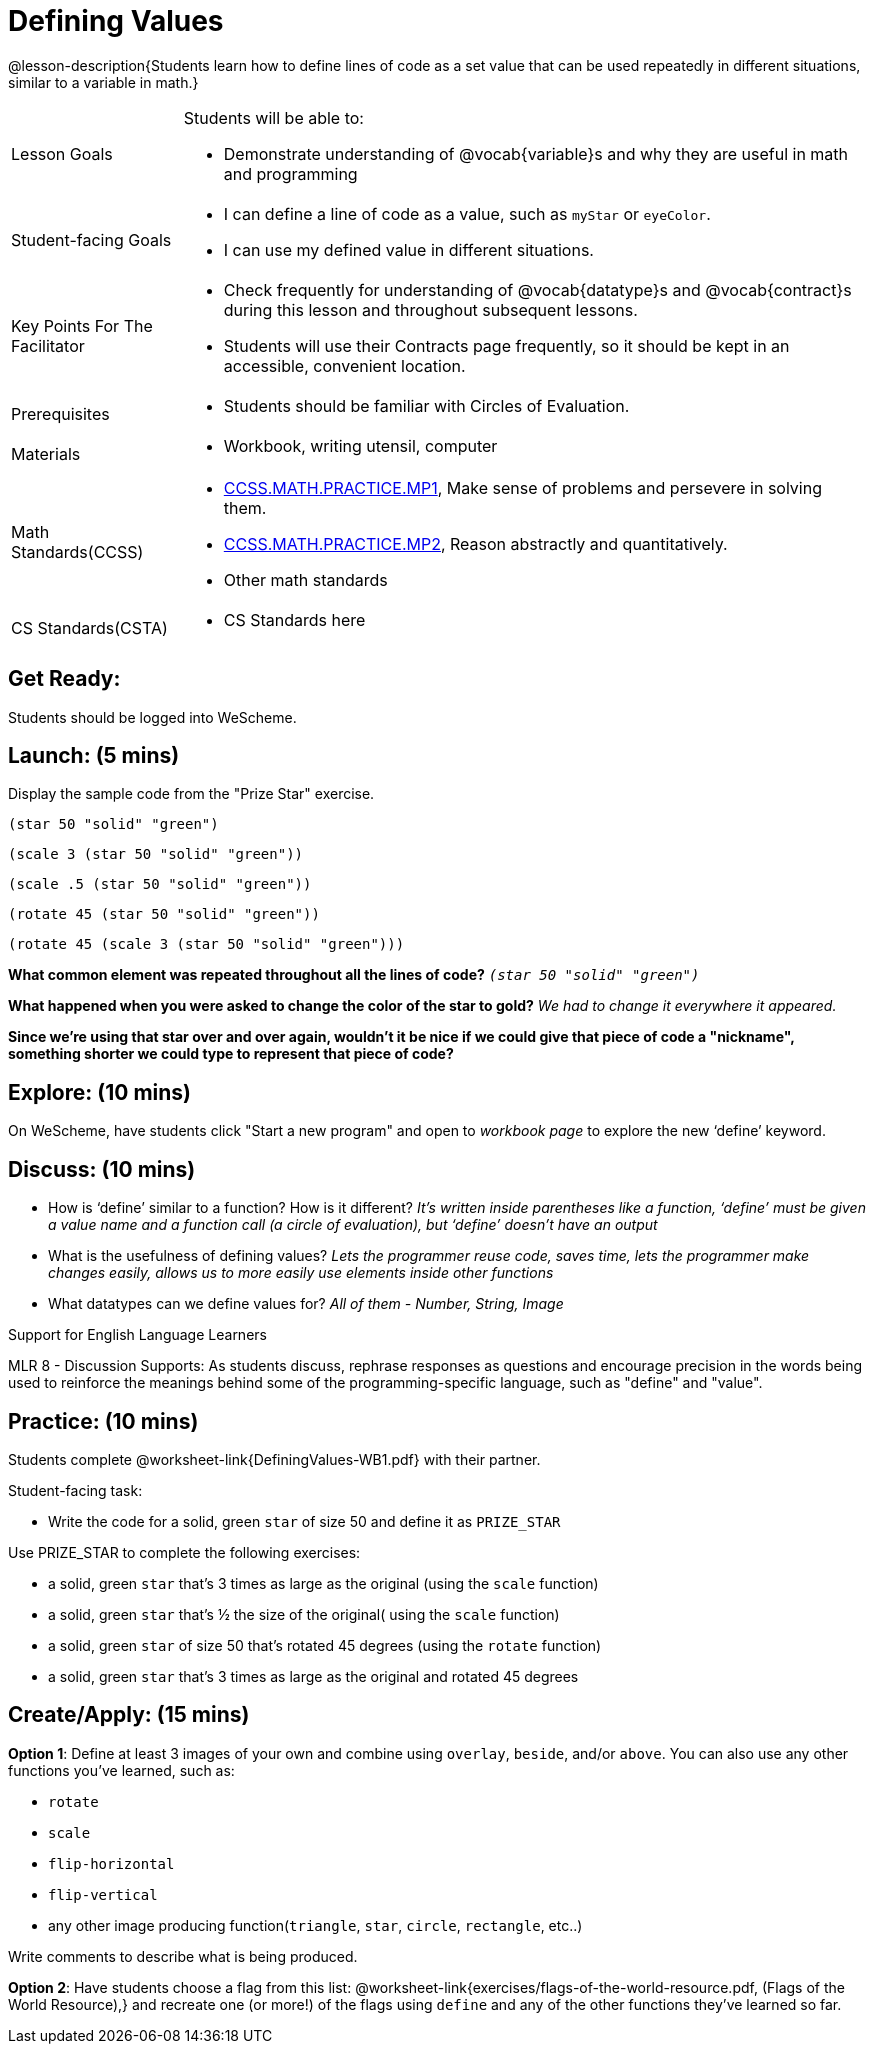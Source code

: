 = Defining Values

@lesson-description{Students learn how to define lines of code as a set value that can be used repeatedly in different situations, similar to a variable in math.}

[.left-header, cols="20a, 80a", stripes=none]
|===
| Lesson Goals 
| Students will be able to:

* Demonstrate understanding of @vocab{variable}s and why they are useful in math and programming 

|Student-facing Goals
|
* I can define a line of code as a value, such as `myStar` or `eyeColor`.
* I can use my defined value in different situations.

|Key Points For The Facilitator
|
* Check frequently for understanding of @vocab{datatype}s and @vocab{contract}s during this lesson and throughout subsequent lessons.

* Students will use their Contracts page frequently, so it should be kept in an accessible, convenient location.

|Prerequisites
|
* Students should be familiar with Circles of Evaluation.


|Materials
|
* Workbook, writing utensil, computer
|===

[.left-header, cols="20a, 80a", stripes=none]
|===
|Math Standards(CCSS)
|
* http://www.corestandards.org/Math/Practice/MP1/[CCSS.MATH.PRACTICE.MP1],  Make sense of problems and persevere in solving them.
* http://www.corestandards.org/Math/Practice/MP2/[CCSS.MATH.PRACTICE.MP2], Reason abstractly and quantitatively.
* Other math standards

|CS Standards(CSTA)
|
* CS Standards here
|===


== Get Ready: 

Students should be logged into WeScheme.

== Launch: (5 mins)
Display the sample code from the "Prize Star" exercise.

`(star 50 "solid" "green")`

`(scale 3 (star 50 "solid" "green"))`

`(scale .5 (star 50 "solid" "green"))`

`(rotate 45 (star 50 "solid" "green"))`

`(rotate 45 (scale 3 (star 50 "solid" "green")))`

*What common element was repeated throughout all the lines of code?* `_(star 50 "solid" "green")_`

*What happened when you were asked to change the color of the star to gold?* _We had to change it everywhere it appeared._  

*Since we're using that star over and over again, wouldn't it be nice if we could give that piece of code a "nickname", something shorter we could type to represent that piece of code?*

== Explore: (10 mins)
On WeScheme, have students click "Start a new program" and open to _workbook page_ to explore the new ‘define’ keyword.

== Discuss: (10 mins)
* How is ‘define’ similar to a function?  How is it different? 
_It’s written inside parentheses like a function, ‘define’ must be given a value name and a function call (a circle of evaluation), but ‘define’ doesn’t have an output_
* What is the usefulness of defining values? 
_Lets the programmer reuse code, saves time, lets the programmer make changes easily, allows us to more easily use elements inside other functions_
* What datatypes can we define values for? 
_All of them - Number, String, Image_

[.strategy-box]
.Support for English Language Learners
****
MLR 8 - Discussion Supports: As students discuss, rephrase responses as questions and encourage precision in the words being used to reinforce the meanings behind some of the programming-specific language, such as "define" and "value".
****

== Practice: (10 mins)
Students complete @worksheet-link{DefiningValues-WB1.pdf} with their partner.

Student-facing task:

* Write the code for a solid, green `star` of size 50 and define it as `PRIZE_STAR`

Use PRIZE_STAR to complete the following exercises:

* a solid, green `star` that’s 3 times as large as the original (using the `scale` function)
* a solid, green `star` that’s ½ the size of the original( using the `scale` function)
* a solid, green `star` of size 50 that’s rotated 45 degrees (using the `rotate` function)
* a solid, green `star` that’s 3 times as large as the original and rotated 45 degrees

== Create/Apply: (15 mins) 

*Option 1*:
Define at least 3 images of your own and combine using `overlay`, `beside`, and/or `above`.  You can also use any other functions you've learned, such as:

* `rotate`
* `scale`
* `flip-horizontal`
* `flip-vertical`
* any other image producing function(`triangle`, `star`, `circle`, `rectangle`, etc..)

Write comments to describe what is being produced.

*Option 2*:
Have students choose a flag from this list: @worksheet-link{exercises/flags-of-the-world-resource.pdf, (Flags of the World Resource),} and recreate one (or more!) of the flags using `define` and any of the other functions they've learned so far.
